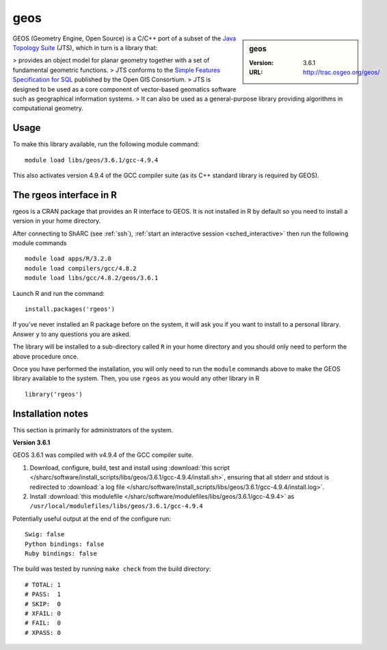 .. _geos_sharc:

geos
====

.. sidebar:: geos

   :Version: 3.6.1
   :URL: http://trac.osgeo.org/geos/

GEOS (Geometry Engine, Open Source) is a C/C++ port of a subset of 
the `Java Topology Suite <http://locationtech.github.io/jts/>`_ (JTS), 
which in turn is a library that:

> provides an object model for planar geometry together with a set of fundamental geometric functions. 
> JTS conforms to the `Simple Features Specification for SQL <http://www.opengeospatial.org/standards/sfs>`_ published by the Open GIS Consortium. 
> JTS is designed to be used as a core component of vector-based geomatics software such as geographical information systems. 
> It can also be used as a general-purpose library providing algorithms in computational geometry. 

Usage
-----
To make this library available, run the following module command: ::

   module load libs/geos/3.6.1/gcc-4.9.4

This also activates version 4.9.4 of the GCC compiler suite (as its C++ standard library is required by GEOS).

The rgeos interface in R
------------------------

rgeos is a CRAN package that provides an R interface to GEOS. It is not installed in R by default so you need to install a version in your home directory.

After connecting to ShARC (see :ref:`ssh`), :ref:`start an interactive session <sched_interactive>`
then run the following module commands ::

   module load apps/R/3.2.0
   module load compilers/gcc/4.8.2
   module load libs/gcc/4.8.2/geos/3.6.1

Launch R and run the command: ::

   install.packages('rgeos')

If you’ve never installed an R package before on the system, it will ask you if you want to install to a personal library. Answer ``y`` to any questions you are asked.

The library will be installed to a sub-directory called ``R`` in your home directory and you should only need to perform the above procedure once.

Once you have performed the installation, you will only need to run the ``module`` commands above to make the GEOS library available to the system. Then, you use ``rgeos`` as you would any other library in R ::

    library('rgeos')

Installation notes
------------------
This section is primarily for administrators of the system.

**Version 3.6.1**

GEOS 3.6.1 was compiled with v4.9.4 of the GCC compiler suite.

#. Download, configure, build, test and install using :download:`this script </sharc/software/install_scripts/libs/geos/3.6.1/gcc-4.9.4/install.sh>`, ensuring that all stderr and stdout is redirected to :download:`a log file </sharc/software/install_scripts/libs/geos/3.6.1/gcc-4.9.4/install.log>`. 
#. Install :download:`this modulefile </sharc/software/modulefiles/libs/geos/3.6.1/gcc-4.9.4>` as ``/usr/local/modulefiles/libs/geos/3.6.1/gcc-4.9.4``

Potentially useful output at the end of the configure run: ::

   Swig: false
   Python bindings: false
   Ruby bindings: false

The build was tested by running ``make check`` from the build directory: ::

    # TOTAL: 1
    # PASS:  1
    # SKIP:  0
    # XFAIL: 0
    # FAIL:  0
    # XPASS: 0
